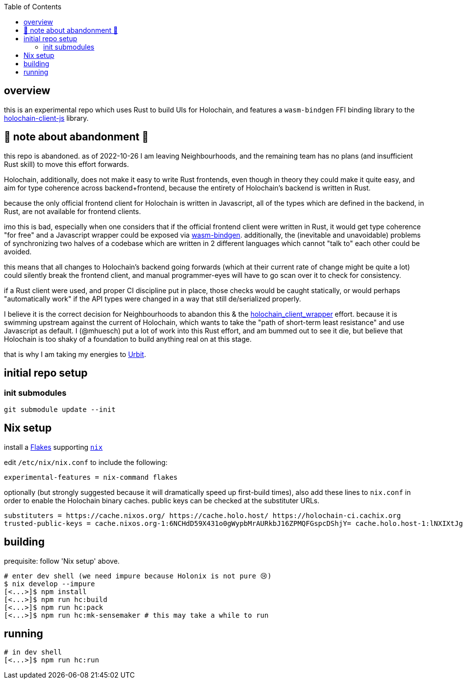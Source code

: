 :toc:

== overview

this is an experimental repo which uses Rust to build UIs for Holochain, and features a `wasm-bindgen` FFI binding library to the https://github.com/holochain/holochain-client-js[holochain-client-js] library.

== 🛑 note about abandonment 🛑

this repo is abandoned. as of 2022-10-26 I am leaving Neighbourhoods, and the remaining team has no plans (and insufficient Rust skill) to move this effort forwards.

Holochain, additionally, does not make it easy to write Rust frontends, even though in theory they could make it quite easy, and aim for type coherence across backend+frontend, because the entirety of Holochain's backend is written in Rust.

because the only official frontend client for Holochain is written in Javascript, all of the types which are defined in the backend, in Rust, are not available for frontend clients.

imo this is bad, especially when one considers that if the official frontend client were written in Rust, it would get type coherence "for free" and a Javascript wrapper could be exposed via https://rustwasm.github.io/wasm-bindgen/[wasm-bindgen]. additionally, the (inevitable and unavoidable) problems of synchronizing two halves of a codebase which are written in 2 different languages which cannot "talk to" each other could be avoided.

this means that all changes to Holochain's backend going forwards (which at their current rate of change might be quite a lot) could silently break the frontend client, and manual programmer-eyes will have to go scan over it to check for consistency.

if a Rust client were used, and proper CI discipline put in place, those checks would be caught statically, or would perhaps "automatically work" if the API types were changed in a way that still de/serialized properly.

I believe it is the correct decision for Neighbourhoods to abandon this & the https://github.com/mhuesch/holochain_client_wrapper[holochain_client_wrapper] effort. because it is swimming upstream against the current of Holochain, which wants to take the "path of short-term least resistance" and use Javascript as default. I (@mhuesch) put a lot of work into this Rust effort, and am bummed out to see it die, but believe that Holochain is too shaky of a foundation to build anything real on at this stage.

that is why I am taking my energies to https://urbit.org/[Urbit].

== initial repo setup

=== init submodules

[source]
----
git submodule update --init
----

== Nix setup

install a https://nixos.wiki/wiki/Flakes#Installing_flakes[Flakes] supporting https://nixos.org/download.html[`nix`]

edit `/etc/nix/nix.conf` to include the following:

----
experimental-features = nix-command flakes
----

optionally (but strongly suggested because it will dramatically speed up first-build times), also add these lines to `nix.conf` in order to enable the Holochain binary caches.
public keys can be checked at the substituter URLs.

----
substituters = https://cache.nixos.org/ https://cache.holo.host/ https://holochain-ci.cachix.org
trusted-public-keys = cache.nixos.org-1:6NCHdD59X431o0gWypbMrAURkbJ16ZPMQFGspcDShjY= cache.holo.host-1:lNXIXtJgS9Iuw4Cu6X0HINLu9sTfcjEntnrgwMQIMcE= cache.holo.host-2:ZJCkX3AUYZ8soxTLfTb60g+F3MkWD7hkH9y8CgqwhDQ= holochain-ci.cachix.org-1:5IUSkZc0aoRS53rfkvH9Kid40NpyjwCMCzwRTXy+QN8=
----

== building

prequisite: follow 'Nix setup' above.

[source]
----
# enter dev shell (we need impure because Holonix is not pure 😢)
$ nix develop --impure
[<...>]$ npm install
[<...>]$ npm run hc:build
[<...>]$ npm run hc:pack
[<...>]$ npm run hc:mk-sensemaker # this may take a while to run
----

== running

[source]
----
# in dev shell
[<...>]$ npm run hc:run
----
